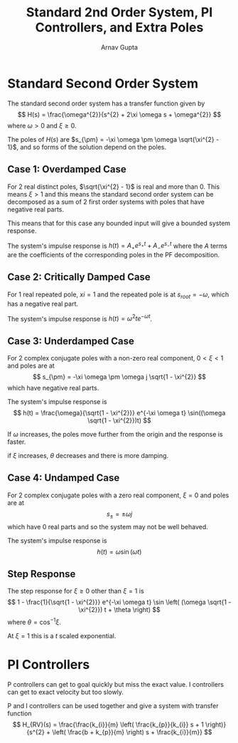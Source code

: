 #+title: Standard 2nd Order System, PI Controllers, and Extra Poles
#+author: Arnav Gupta
#+LATEX_HEADER: \usepackage{parskip, darkmode}
#+LATEX_HEADER: \enabledarkmode

* Standard Second Order System
The standard second order system has a transfer function given by
$$
H(s) = \frac{\omega^{2}}{s^{2} + 2\xi \omega s + \omega^{2}}
$$
where $\omega > 0$ and $\xi \ge 0$.

The poles of $H(s)$ are $s_{\pm} = -\xi \omega \pm \omega \sqrt{\xi^{2} - 1}$,
and so forms of the solution depend on the poles.

** Case 1: Overdamped Case
For 2 real distinct poles, $\sqrt{\xi^{2} - 1}$ is real and more than 0.
This means $\xi > 1$ and this means the standard second order system can be
decomposed as a sum of 2 first order systems with poles that have
negative real parts.

This means that for this case any bounded input will give a bounded system
response.

The system's impulse response is $h(t) = A_{+} e^{s_{ +}t} + A_{-} e^{s_{ -}t}$
where the $A$ terms are the coefficients of the corresponding poles in the
PF decomposition.

** Case 2: Critically Damped Case
For 1 real repeated pole, $xi = 1$ and the repeated pole is at $s_{root} = - \omega$,
which has a negative real part.

The system's impulse response is $h(t) = \omega^{2} t e^{-\omega t}$.

** Case 3: Underdamped Case
For 2 complex conjugate poles with a non-zero real component, $0 < \xi < 1$ and
poles are at
$$
s_{\pm} = -\xi \omega \pm \omega j \sqrt{1 - \xi^{2}}
$$
which have negative real parts.

The system's impulse response is
$$
h(t) = \frac{\omega}{\sqrt{1 - \xi^{2}}} e^{-\xi \omega t}
\sin((\omega \sqrt{1 - \xi^{2}})t)
$$

If $\omega$ increases, the poles move further from the origin and the response
is faster.

if $\xi$ increases, $\theta$ decreases and there is more damping.

** Case 4: Undamped Case
For 2 complex conjugate poles with a zero real component, $\xi = 0$ and poles are at
$$
s_{\pm} = \pm \omega j
$$
which have 0 real parts and so the system may not be well behaved.

The system's impulse response is
$$
h(t) = \omega \sin(\omega t)
$$

** Step Response
The step response for $\xi \ge 0$ other than $\xi = 1$ is
$$
1 - \frac{1}{\sqrt{1 - \xi^{2}}} e^{-\xi \omega t} \sin \left(
(\omega \sqrt{1 - \xi^{2}}) t + \theta
\right)
$$
where $\theta = \cos^{-1} \xi$.

At $\xi = 1$ this is a $t$ scaled exponential.

* PI Controllers
P controllers can get to goal quickly but miss the exact value.
I controllers can get to exact velocity but too slowly.

P and I controllers can be used together and give a system with
transfer function
$$
H_{RV}(s) = \frac{\frac{k_{i}}{m} \left( \frac{k_{p}}{k_{i}} s + 1 \right)}{s^{2} +
\left( \frac{b + k_{p}}{m} \right) s + \frac{k_{i}}{m}}
$$
